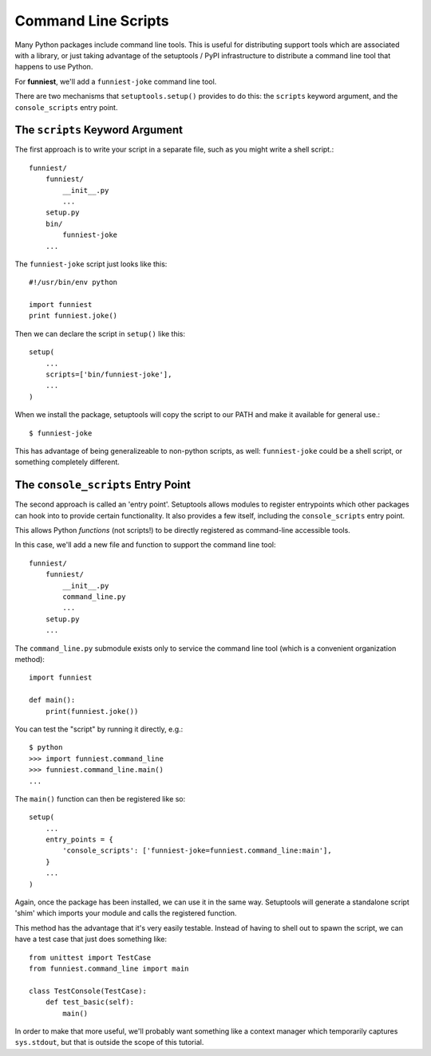 Command Line Scripts
====================

Many Python packages include command line tools. This is useful for distributing support tools which are associated with a library, or just taking advantage of the setuptools / PyPI infrastructure to distribute a command line tool that happens to use Python.

For **funniest**, we'll add a ``funniest-joke`` command line tool.

There are two mechanisms that ``setuptools.setup()`` provides to do this: the ``scripts`` keyword argument, and the ``console_scripts`` entry point.

The ``scripts`` Keyword Argument
~~~~~~~~~~~~~~~~~~~~~~~~~~~~~~~~

The first approach is to write your script in a separate file, such as you might write a shell script.::

    funniest/
        funniest/
            __init__.py
            ...
        setup.py
        bin/
            funniest-joke
        ...

The ``funniest-joke`` script just looks like this::

    #!/usr/bin/env python

    import funniest
    print funniest.joke()

Then we can declare the script in ``setup()`` like this::

    setup(
        ...
        scripts=['bin/funniest-joke'],
        ...
    )

When we install the package, setuptools will copy the script to our PATH and make it available for general use.::

    $ funniest-joke

This has advantage of being generalizeable to non-python scripts, as well: ``funniest-joke`` could be a shell script, or something completely different.


The ``console_scripts`` Entry Point
~~~~~~~~~~~~~~~~~~~~~~~~~~~~~~~~~~~

The second approach is called an 'entry point'. Setuptools allows modules to register entrypoints which other packages can hook into to provide certain functionality. It also provides a few itself, including the ``console_scripts`` entry point.

This allows Python *functions* (not scripts!) to be directly registered as command-line accessible tools.

In this case, we'll add a new file and function to support the command line tool::

    funniest/
        funniest/
            __init__.py
            command_line.py
            ...
        setup.py
        ...

The ``command_line.py`` submodule exists only to service the command line tool (which is a convenient organization method)::

    import funniest

    def main():
        print(funniest.joke())

You can test the "script" by running it directly, e.g.::

    $ python
    >>> import funniest.command_line
    >>> funniest.command_line.main()
    ...

The ``main()`` function can then be registered like so::

    setup(
        ...
        entry_points = {
            'console_scripts': ['funniest-joke=funniest.command_line:main'],
        }
        ...
    )

Again, once the package has been installed, we can use it in the same way. Setuptools will generate a standalone script 'shim' which imports your module and calls the registered function.

This method has the advantage that it's very easily testable. Instead of having to shell out to spawn the script, we can have a test case that just does something like::

    from unittest import TestCase
    from funniest.command_line import main

    class TestConsole(TestCase):
        def test_basic(self):
            main()

In order to make that more useful, we'll probably want something like a context manager which temporarily captures ``sys.stdout``, but that is outside the scope of this tutorial.
